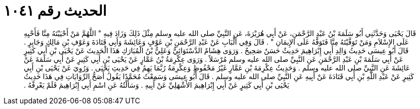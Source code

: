 
= الحديث رقم ١٠٤١

[quote.hadith]
قَالَ يَحْيَى وَحَدَّثَنِي أَبُو سَلَمَةَ بْنُ عَبْدِ الرَّحْمَنِ، عَنْ أَبِي هُرَيْرَةَ، عَنِ النَّبِيِّ صلى الله عليه وسلم مِثْلَ ذَلِكَ وَزَادَ فِيهِ ‏"‏ اللَّهُمَّ مَنْ أَحْيَيْتَهُ مِنَّا فَأَحْيِهِ عَلَى الإِسْلاَمِ وَمَنْ تَوَفَّيْتَهُ مِنَّا فَتَوَفَّهُ عَلَى الإِيمَانِ ‏"‏ ‏.‏ قَالَ وَفِي الْبَابِ عَنْ عَبْدِ الرَّحْمَنِ بْنِ عَوْفٍ وَعَائِشَةَ وَأَبِي قَتَادَةَ وَعَوْفِ بْنِ مَالِكٍ وَجَابِرٍ ‏.‏ قَالَ أَبُو عِيسَى حَدِيثُ وَالِدِ أَبِي إِبْرَاهِيمَ حَدِيثٌ حَسَنٌ صَحِيحٌ ‏.‏ وَرَوَى هِشَامٌ الدَّسْتَوَائِيُّ وَعَلِيُّ بْنُ الْمُبَارَكِ هَذَا الْحَدِيثَ عَنْ يَحْيَى بْنِ أَبِي كَثِيرٍ عَنْ أَبِي سَلَمَةَ بْنِ عَبْدِ الرَّحْمَنِ عَنِ النَّبِيِّ صلى الله عليه وسلم مُرْسَلاً ‏.‏ وَرَوَى عِكْرِمَةُ بْنُ عَمَّارٍ عَنْ يَحْيَى بْنِ أَبِي كَثِيرٍ عَنْ أَبِي سَلَمَةَ عَنْ عَائِشَةَ عَنِ النَّبِيِّ صلى الله عليه وسلم ‏.‏ وَحَدِيثُ عِكْرِمَةَ بْنِ عَمَّارٍ غَيْرُ مَحْفُوظٍ وَعِكْرِمَةُ رُبَّمَا يَهِمُ فِي حَدِيثِ يَحْيَى ‏.‏ وَرُوِيَ عَنْ يَحْيَى بْنِ أَبِي كَثِيرٍ عَنْ عَبْدِ اللَّهِ بْنِ أَبِي قَتَادَةَ عَنْ أَبِيهِ عَنِ النَّبِيِّ صلى الله عليه وسلم ‏.‏ قَالَ أَبُو عِيسَى وَسَمِعْتُ مُحَمَّدًا يَقُولُ أَصَحُّ الرِّوَايَاتِ فِي هَذَا حَدِيثُ يَحْيَى بْنِ أَبِي كَثِيرٍ عَنْ أَبِي إِبْرَاهِيمَ الأَشْهَلِيِّ عَنْ أَبِيهِ ‏.‏ وَسَأَلْتُهُ عَنِ اسْمِ أَبِي إِبْرَاهِيمَ فَلَمْ يَعْرِفْهُ ‏.‏